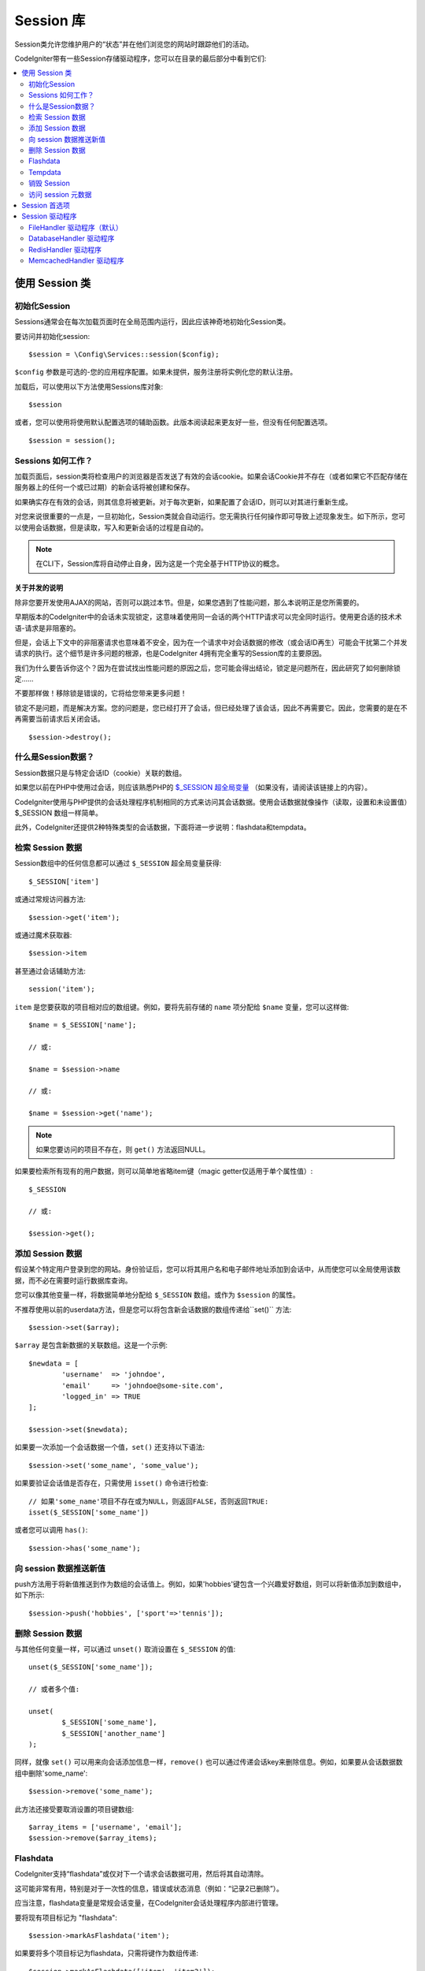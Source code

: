 ###############
Session 库
###############

Session类允许您维护用户的“状态”并在他们浏览您的网站时跟踪他们的活动。

CodeIgniter带有一些Session存储驱动程序，您可以在目录的最后部分中看到它们:

.. contents::
    :local:
    :depth: 2

.. raw:: html

  <div class="custom-index container"></div>

使用 Session 类
*********************************************************************

初始化Session
==================================================================

Sessions通常会在每次加载页面时在全局范围内运行，因此应该神奇地初始化Session类。

要访问并初始化session::

	$session = \Config\Services::session($config);

``$config`` 参数是可选的-您的应用程序配置。如果未提供，服务注册将实例化您的默认注册。

加载后，可以使用以下方法使用Sessions库对象::

	$session

或者，您可以使用将使用默认配置选项的辅助函数。此版本阅读起来更友好一些，但没有任何配置选项。

::

	$session = session();

Sessions 如何工作？
=====================

加载页面后，session类将检查用户的浏览器是否发送了有效的会话cookie。如果会话Cookie并不存在（或者如果它不匹配存储在服务器上的任何一个或已过期）的新会话将被创建和保存。

如果确实存在有效的会话，则其信息将被更新。对于每次更新，如果配置了会话ID，则可以对其进行重新生成。

对您来说很重要的一点是，一旦初始化，Session类就会自动运行。您无需执行任何操作即可导致上述现象发生。如下所示，您可以使用会话数据，但是读取，写入和更新会话的过程是自动的。

.. note:: 在CLI下，Session库将自动停止自身，因为这是一个完全基于HTTP协议的概念。

关于并发的说明
------------------------

除非您要开发使用AJAX的网站，否则可以跳过本节。但是，如果您遇到了性能问题，那么本说明正是您所需要的。

早期版本的CodeIgniter中的会话未实现锁定，这意味着使用同一会话的两个HTTP请求可以完全同时运行。使用更合适的技术术语-请求是非阻塞的。

但是，会话上下文中的非阻塞请求也意味着不安全，因为在一个请求中对会话数据的修改（或会话ID再生）可能会干扰第二个并发请求的执行。这个细节是许多问题的根源，也是CodeIgniter 4拥有完全重写的Session库的主要原因。

我们为什么要告诉你这个？因为在尝试找出性能问题的原因之后，您可能会得出结论，锁定是问题所在，因此研究了如何删除锁定……

不要那样做！移除锁是错误的，它将给您带来更多问题！

锁定不是问题，而是解决方案。您的问题是，您已经打开了会话，但已经处理了该会话，因此不再需要它。因此，您需要的是在不再需要当前请求后关闭会话。
::

    $session->destroy();

什么是Session数据？
=====================

Session数据只是与特定会话ID（cookie）关联的数组。

如果您以前在PHP中使用过会话，则应该熟悉PHP的 `$_SESSION 超全局变量 <https://www.php.net/manual/en/reserved.variables.session.php>`_  （如果没有，请阅读该链接上的内容）。

CodeIgniter使用与PHP提供的会话处理程序机制相同的方式来访问其会话数据。使用会话数据就像操作（读取，设置和未设置值）$_SESSION 数组一样简单。

此外，CodeIgniter还提供2种特殊类型的会话数据，下面将进一步说明：flashdata和tempdata。

检索 Session 数据
=======================

Session数组中的任何信息都可以通过 ``$_SESSION`` 超全局变量获得::

	$_SESSION['item']

或通过常规访问器方法::

	$session->get('item');

或通过魔术获取器::

	$session->item

甚至通过会话辅助方法::

	session('item');

``item`` 是您要获取的项目相对应的数组键。例如，要将先前存储的 ``name`` 项分配给 ``$name`` 变量，您可以这样做::

	$name = $_SESSION['name'];

	// 或:

	$name = $session->name

	// 或:

	$name = $session->get('name');

.. note:: 如果您要访问的项目不存在，则 ``get()`` 方法返回NULL。

如果要检索所有现有的用户数据，则可以简单地省略item键（magic getter仅适用于单个属性值）::

	$_SESSION

	// 或:

	$session->get();

添加 Session 数据
===================

假设某个特定用户登录到您的网站。身份验证后，您可以将其用户名和电子邮件地址添加到会话中，从而使您可以全局使用该数据，而不必在需要时运行数据库查询。

您可以像其他变量一样，将数据简单地分配给 ``$_SESSION`` 数组。或作为 ``$session`` 的属性。

不推荐使用以前的userdata方法，但是您可以将包含新会话数据的数组传递给``set()`` 方法::

	$session->set($array);

``$array`` 是包含新数据的关联数组。这是一个示例::

	$newdata = [
		'username'  => 'johndoe',
		'email'     => 'johndoe@some-site.com',
		'logged_in' => TRUE
	];

	$session->set($newdata);

如果要一次添加一个会话数据一个值，``set()`` 还支持以下语法::

	$session->set('some_name', 'some_value');

如果要验证会话值是否存在，只需使用 ``isset()`` 命令进行检查::

	// 如果'some_name'项目不存在或为NULL，则返回FALSE，否则返回TRUE:
	isset($_SESSION['some_name'])

或者您可以调用 ``has()``::

	$session->has('some_name');

向 session 数据推送新值
=================================

push方法用于将新值推送到作为数组的会话值上。例如，如果'hobbies'键包含一个兴趣爱好数组，则可以将新值添加到数组中，如下所示::

$session->push('hobbies', ['sport'=>'tennis']);

删除 Session 数据
=====================

与其他任何变量一样，可以通过 ``unset()`` 取消设置在 ``$_SESSION`` 的值::

	unset($_SESSION['some_name']);

	// 或者多个值:

	unset(
		$_SESSION['some_name'],
		$_SESSION['another_name']
	);

同样，就像 ``set()`` 可以用来向会话添加信息一样，``remove()`` 也可以通过传递会话key来删除信息。例如，如果要从会话数据数组中删除'some_name'::

	$session->remove('some_name');

此方法还接受要取消设置的项目键数组::

	$array_items = ['username', 'email'];
	$session->remove($array_items);

Flashdata
=========

CodeIgniter支持“flashdata”或仅对下一个请求会话数据可用，然后将其自动清除。

这可能非常有用，特别是对于一次性的信息，错误或状态消息（例如：“记录2已删除”）。

应当注意，flashdata变量是常规会话变量，在CodeIgniter会话处理程序内部进行管理。

要将现有项目标记为 "flashdata"::

	$session->markAsFlashdata('item');

如果要将多个项目标记为flashdata，只需将键作为数组传递::

	$session->markAsFlashdata(['item', 'item2']);

要添加flashdata::

	$_SESSION['item'] = 'value';
	$session->markAsFlashdata('item');

或者使用 ``setFlashdata()`` 方法::

	$session->setFlashdata('item', 'value');

与 ``set()`` 相同的方式，您还可以将数组传递给 ``setFlashdata()``。

读取flashdata变量与通过 ``$_SESSION`` 读取常规会话数据相同::

	$_SESSION['item']

.. important:: 当通过键检索单个项时，``get()`` 方法将返回flashdata项。但是，从会话中获取所有用户数据时，它不会返回flashdata。

但是，如果您想确定自己正在读取"flashdata"（而不是其他种类的数据），则也可以使用 ``getFlashdata()`` 方法::

	$session->getFlashdata('item');

或者，要获取包含所有flashdata的数组，只需省略key参数::

	$session->getFlashdata();

.. note:: 如果找不到该项目，则 ``getFlashdata()`` 方法返回NULL。

如果发现需要通过其他请求保留flashdata变量，则可以使用 ``keepFlashdata()`` 方法来实现。您可以传递单个项或一组flashdata项来保留。

::

	$session->keepFlashdata('item');
	$session->keepFlashdata(['item1', 'item2', 'item3']);

Tempdata
========

CodeIgniter还支持“tempdata”或具有特定到期时间的会话数据。该值过期或会话过期或被删除后，该值将自动删除。

与flashdata相似，tempdata变量由CodeIgniter会话处理程序在内部进行管理。

要将现有项目标记为“tempdata”，只需将其key和有效时间（以秒为单位）传递给 ``mark_as_temp()`` 方法::

	// 300秒后“item”将被删除
	$session->markAsTempdata('item', 300);

您可以通过两种方式将多个项目标记为临时数据，具体取决于您是否希望它们都具有相同的到期时间::

	// “item”和“item2”都将在300秒后过期
	$session->markAsTempdata(['item', 'item2'], 300);

	// “item”将在300秒后删除，而“item2”将在240秒后删除
	$session->markAsTempdata([
		'item'	=> 300,
		'item2'	=> 240
	]);

要添加tempdata::

	$_SESSION['item'] = 'value';
	$session->markAsTempdata('item', 300); // Expire in 5 minutes

或者使用 ``setTempdata()`` 方法::

	$session->setTempdata('item', 'value', 300);

您还可以将数组传递给 ``set_tempdata()``::

	$tempdata = ['newuser' => TRUE, 'message' => 'Thanks for joining!'];
	$session->setTempdata($tempdata, NULL, $expire);

.. note:: 如果省略了到期时间或将其设置为0，则将使用默认的生存时间值为300秒（或5分钟）。

要读取tempdata变量，同样可以通过 ``$_SESSION`` 超全局数组访问它::

	$_SESSION['item']

.. important:: 当通过键检索单个项时，``get()`` 方法将返回tempdata项。但是，从会话中获取所有用户数据时，它不会返回tempdata。

或者如果您想确定自己正在读取"tempdata"（而不是其他种类的数据），则也可以使用 ``getTempdata()`` 方法::

	$session->getTempdata('item');

当然，如果要检索所有现有的临时数据::

	$session->getTempdata();

.. note:: 如果找不到该项目，则 ``getTempdata()`` 方法返回NULL。

如果需要在到期前删除tempdata值，可以直接从 ``$_SESSION`` 数组中取消设置它::

	unset($_SESSION['item']);

但是，这不会删除使该特定项成为tempdata的标记（它将在下一个HTTP请求中失效），因此，如果您打算在同一请求中重用同一键，则需要使用 ``removeTempdata()``::

	$session->removeTempdata('item');

销毁 Session
====================

要清除当前会话（例如，在注销过程中），您可以简单地使用PHP的 `session_destroy() <https://www.php.net/session_destroy>`_ 函数或库的``destroy()`` 方法。两者将以完全相同的方式工作::

	session_destroy();

	// 或

	$session->destroy();

.. note:: 这必须是您在同一请求期间执行的与会话有关的最后一个操作。销毁会话后，所有会话数据（包括flashdata和tempdata）将被永久销毁，并且在同一请求期间功能将无法使用。	

您还可以使用 ``stop()`` 方法删除旧的session_id，销毁所有数据并销毁包含会话ID的cookie，使会话完全终止::

    $session->stop();

访问 session 元数据
==========================

在以前的CodeIgniter版本中，默认情况下，会话数据数组包括4个项目：'session_id', 'ip_address', 'user_agent', 'last_activity'。

这是由会话如何工作的细节所致，但现在在我们的新实现中不再需要。但是，您的应用程序可能会依赖这些值，因此下面是访问它们的替代方法:

  - session_id: ``session_id()``
  - ip_address: ``$_SERVER['REMOTE_ADDR']``
  - user_agent: ``$_SERVER['HTTP_USER_AGENT']`` (unused by sessions)
  - last_activity: Depends on the storage, no straightforward way. Sorry!

Session 首选项
*********************************************************************

通常，CodeIgniter可以使所有工作立即可用。但是，会话是任何应用程序中非常敏感的组件，因此必须进行一些仔细的配置。请花点时间考虑所有选项及其效果。

您将在 **app/Config/App.php** 文件中找到以下与会话相关的首选项:                                            

============================== ================ ============================= =======================================================================================================================
首选项                          默认              选项                           描述
============================== ================ ============================= =======================================================================================================================
**sessionDriver**              FileHandler      FileHandler                   要使用的session 驱动程序。(命名空间 **CodeIgniter\\Session\\Handlers**)                                                                              
                                                DatabaseHandler
                                                MemcachedHandler
                                                RedisHandler
                                                ArrayHandler
**sessionCookieName**          ci_session       仅 [A-Za-z\_-] 字符             要使用的会话cookie名称。
**sessionExpiration**          7200 (2小时)      以秒为单位时间 (整数)             您希望会话持续的秒数。如果您希望会话不过期（直到浏览器关闭），请将值设置为零：0                                                                               
**sessionSavePath**            NULL             None                           指定存储位置，取决于所使用的驱动程序。
**sessionMatchIP**             FALSE            TRUE/FALSE (布尔值)             读取会话cookie时是否验证用户的IP地址。请注意，某些ISP会动态更改IP，因此，如果您希望会话不过期，则可能会将其设置为FALSE。                                                                                                                                                                                                    
**sessionTimeToUpdate**        300              以秒为单位时间 (整数)             此选项控制会话类重新生成自身并创建新会话ID的频率。将其设置为0将禁用会话ID再生。                                                                                
**sessionRegenerateDestroy**   FALSE            TRUE/FALSE (布尔值)             自动重新生成会话ID时是否销毁与旧会话ID相关联的会话数据。设置为FALSE时，垃圾收集器稍后将删除数据。                                                                               
============================== ================ ============================= =======================================================================================================================

.. note:: 作为最后的选择，如果未配置上述任何项，则会话库将尝试获取PHP的与会话相关的INI设置以及旧式CI设置，例如“sess_expire_on_close”。但是，您永远不要依赖此行为，因为它可能导致意外的结果或将来被更改。请正确配置所有内容。

除了上述值之外，cookie和本机驱动程序还应用了 :doc:`IncomingRequest </incoming/incomingrequest>` 和 :doc:`Security <security>` 类共享的以下配置值:

================== =============== ===========================================================================
首选项               默认             描述
================== =============== ===========================================================================
**cookieDomain**   ''              会话适用的域
**cookiePath**     /               会话适用的路径
**cookieSecure**   FALSE           是否仅在加密（HTTPS）连接上创建会话cookie
================== =============== ===========================================================================

.. note:: “cookieHTTPOnly”设置对会话没有影响。出于安全原因，始终启用HttpOnly参数。此外，“cookiePrefix”设置被完全忽略。

Session 驱动程序
*********************************************************************

如前所述，Session库带有4个处理程序或存储引擎，您可以使用它们:

  - CodeIgniter\Session\Handlers\FileHandler
  - CodeIgniter\Session\Handlers\DatabaseHandler
  - CodeIgniter\Session\Handlers\MemcachedHandler
  - CodeIgniter\Session\Handlers\RedisHandler
  - CodeIgniter\Session\Handlers\ArrayHandler

默认情况下，在初始化会话时将使用 ``FileHandler`` 驱动程序，因为它是最安全的选择，并且有望在任何地方都可以使用（实际上每个环境都有一个文件系统）。

但是，可以选择通过 **app/Config/App.php** 文件中的 ``public $sessionDriver`` 行选择任何其他驱动程序。请记住，每个驱动程序都有不同的警告，因此在做出选择之前，一定要使自己熟悉（如下）。

.. note:: 在测试期间使用ArrayHandler并将其存储在PHP数组中，同时防止数据被持久保存。

FileHandler 驱动程序（默认）
==================================================================

“FileHandler”驱动程序使用您的文件系统来存储会话数据。

可以肯定地说，它的工作原理与PHP自己的默认会话实现完全相同，但是如果这对您来说是一个重要的细节，请记住，它实际上不是相同的代码，并且有一些限制（和优点）。

更具体地说，它不支持PHP的 `directory level and mode formats used in session.save_path <https://www.php.net/manual/en/session.configuration.php#ini.session.save-path>`_ ，并且为了安全起见，大多数选项都经过硬编码。相反， ``public $sessionSavePath`` 仅支持绝对路径。

您还应该知道的另一件事是，确保不要使用公共可读或共享目录来存储会话文件。确保 **只有您** 有权查看所选 **sessionSavePath** 目录的内容。否则，任何能够做到这一点的人都可以窃取当前的任何会话（也称为“会话固定”攻击）。

在类似UNIX的操作系统上，这通常是通过使用 `chmod` 命令在该目录上设置0700模式权限来实现的，该命令仅允许目录所有者对目录执行读取和写入操作。但是要小心，因为 **运行** 脚本的系统用户通常不是您自己的，而是'www-data'之类的东西，因此仅设置这些权限可能会破坏您的应用程序。

取而代之的是，您应该根据自己的环境执行类似的操作
::

	mkdir /<path to your application directory>/Writable/sessions/
	chmod 0700 /<path to your application directory>/Writable/sessions/
	chown www-data /<path to your application directory>/Writable/sessions/

Bonus Tip
--------------------------------------------------------

某些人可能会选择其他会话驱动程序，因为文件存储通常较慢。这只有一半是正确的。

一个非常基本的测试可能会让您相信SQL数据库更快，但是在99％的情况下，只有当您只有几个当前会话时，这才是正确的。随着会话数的增加和服务器负载的增加（这很重要），文件系统将始终胜过几乎所有的关系数据库设置。

此外，如果只考虑性能，则可能需要研究使用 `tmpfs <https://eddmann.com/posts/storing-php-sessions-file-caches-in-memory-using-tmpfs/>`_，（警告：外部资源），它可以使会话快速发展。

DatabaseHandler 驱动程序
==================================================================

“DatabaseHandler”驱动程序使用关系数据库（例如MySQL或PostgreSQL）来存储会话。这是许多用户中的一个流行选择，因为它使开发人员可以轻松访问应用程序中的会话数据-它只是数据库中的另一个表。

但是，必须满足一些条件:

  - 您不能使用持久连接。
  - 您不能在启用 **cacheOn** 设置的情况下使用连接。

为了使用“DatabaseHandler”会话驱动程序，您还必须创建我们已经提到的该表，然后将其设置为您的 ``$sessionSavePath`` 值。例如，如果您想使用“ci_sessions”作为表名，则可以这样做::

	public $sessionDriver   = 'CodeIgniter\Session\Handlers\DatabaseHandler';
	public $sessionSavePath = 'ci_sessions';

然后，当然要创建数据库表 ...

对于MySQL::

	CREATE TABLE IF NOT EXISTS `ci_sessions` (
		`id` varchar(128) NOT NULL,
		`ip_address` varchar(45) NOT NULL,
		`timestamp` int(10) unsigned DEFAULT 0 NOT NULL,
		`data` blob NOT NULL,
		KEY `ci_sessions_timestamp` (`timestamp`)
	);

对于PostgreSQL::

	CREATE TABLE "ci_sessions" (
		"id" varchar(128) NOT NULL,
		"ip_address" varchar(45) NOT NULL,
		"timestamp" bigint DEFAULT 0 NOT NULL,
		"data" text DEFAULT '' NOT NULL
	);

	CREATE INDEX "ci_sessions_timestamp" ON "ci_sessions" ("timestamp");

您还需要 **根据您的“sessionMatchIP”设置** 添加主键。以下示例在MySQL和PostgreSQL上均可使用::

	// 当 sessionMatchIP = TRUE 时
	ALTER TABLE ci_sessions ADD PRIMARY KEY (id, ip_address);

	// 当 sessionMatchIP = FALSE 时
	ALTER TABLE ci_sessions ADD PRIMARY KEY (id);

	// 删除先前创建的主键（在更改设置时使用）
	ALTER TABLE ci_sessions DROP PRIMARY KEY;
 
您可以通过在 **app\\Config\\App.php** 文件中添加新行并使用要使用的组名来选择要使用的数据库组::

  public $sessionDBGroup = 'groupName';

如果您不想手工完成所有这些操作，则可以使用cli中的 ``session:migration`` 命令为您生成一个迁移文件::

  > php spark session:migration
  > php spark migrate

该命令在生成代码时将考虑 **sessionSavePath** 和 **sessionMatchIP** 设置。

.. important:: 由于缺少其他平台上的建议性锁定机制，因此仅正式支持MySQL和PostgreSQL数据库。使用不带锁的会话会导致各种问题，尤其是在大量使用AJAX的情况下，我们不支持这种情况。如果遇到性能问题，请在处理完会话数据后使用 ``session_write_close()``。

RedisHandler 驱动程序
==================================================================

.. note:: 由于Redis没有公开锁定机制，因此该驱动程序的锁定由一个单独的值模拟，该值最多可保留300秒。

Redis是一种存储引擎，由于其高性能而通常用于缓存并广受欢迎，这可能也是您使用'RedisHandler'会话驱动程序的原因。

缺点是它不像关系数据库那样普遍存在，并且需要在系统上安装 `phpredis <https://github.com/phpredis/phpredis>`_ PHP扩展，并且没有与PHP捆绑在一起。很有可能，仅当您已经熟悉Redis并将其用于其他目的时，才使用RedisHandler驱动程序。

与“FileHandler”和“DatabaseHandler”驱动程序一样，您还必须通过 ``$sessionSavePath`` 设置配置会话的存储位置 。此处的格式有些不同，同时又很复杂。最好用 *phpredis* 扩展的README文件来解释，所以我们将简单地链接到它:

	https://github.com/phpredis/phpredis

.. warning:: CodeIgniter的会话库不使用实际的'redis' ``session.save_handler``。**仅** 注意上面链接中的路径格式。

但是，对于最常见的情况，一个简单的 ``host:port`` 配对就足够了::

	public $sessionDiver    = 'CodeIgniter\Session\Handlers\RedisHandler';
	public $sessionSavePath = 'tcp://localhost:6379';

MemcachedHandler 驱动程序
==================================================================

.. note:: 由于Memcached没有公开锁定机制，因此该驱动程序的锁定由一个单独的值模拟，该值最多保留300秒。

除了可能的可用性外，“MemcachedHandler”驱动程序的所有属性都与“RedisHandler”驱动程序非常相似，因为PHP的 `Memcached <https://www.php.net/memcached>`_ 扩展是通过PECL分发的，并且某些Linux发行版使其可以作为易于安装的软件包使用。

除此之外，对于Redis并没有任何故意的偏见，关于Memcached的说法没有多大不同-它也是一种流行的产品，通常用于缓存并以其速度著称。

但是，值得注意的是，Memcached给出的唯一保证是将值X设置为在Y秒后过期将导致在Y秒过去之后将其删除（但不一定要在该时间之前过期）。这种情况很少发生，但是应该考虑，因为这可能会导致会话丢失。

``$sessionSavePath`` 格式相当简单，仅仅是一个 ``host:port`` 对::

	public $sessionDriver   = 'CodeIgniter\Session\Handlers\MemcachedHandler';
	public $sessionSavePath = 'localhost:11211';

Bonus Tip
--------------------------------------------------------

还支持使用可选的权重参数作为第三个冒号（``:weight``）值的多服务器配置，但是我们必须注意，我们尚未测试这是否可靠。

如果要尝试使用此功能（后果自负），只需用逗号分隔多个服务器路径::

	// 与192.0.2.1相比，此处的本地主机将具有更高的优先级（5），权重为1。
	public $sessionSavePath = 'localhost:11211:5,192.0.2.1:11211:1';
